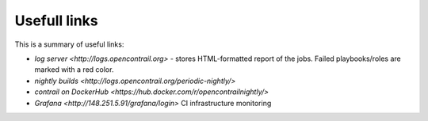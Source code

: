 Usefull links
========

This is a summary of useful links:

* `log server <http://logs.opencontrail.org>` - stores HTML-formatted report of the jobs. Failed playbooks/roles are marked with a red color.
* `nightly builds <http://logs.opencontrail.org/periodic-nightly/>` 
* `contrail on DockerHub <https://hub.docker.com/r/opencontrailnightly/>`
* `Grafana <http://148.251.5.91/grafana/login>` CI infrastructure monitoring

